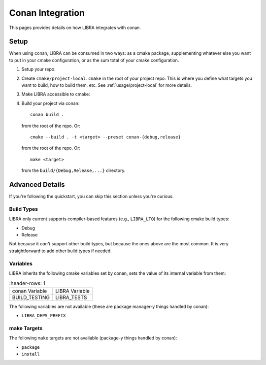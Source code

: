 .. _usage/conan:

=================
Conan Integration
=================

This pages provides details on how LIBRA integrates with conan.

.. _usage/conan/setup:

Setup
=====

When using conan, LIBRA can be consumed in two ways: as a cmake package,
supplementing whatever else you want to put in your cmake configuration, or
as the sum total of your cmake configuration.

#. Setup your repo:

   .. tabs::

      .. group-tab:: Supplementary cmake package

          Create your ``CMakeLists.txt`` in the root of your repo. Within that
          file, create something like this::

            cmake_minimum_required(VERSION 3.21 FATAL_ERROR) # whatever version you like
            project(my_project CXX) # languages can be anything cmake supports

            include(libra/project)

      .. group-tab:: Sole cmake configuration

         #. Add the libra repository as a sub-module ``libra/`` in your repo.

         #. Link ``libra/cmake/project.cmake`` -> ``CMakeLists.txt`` in the root of your
            repo. On linux::

              ln -s libra/cmake/project.cmake CmakeLists.txt


#. Create ``cmake/project-local.cmake`` in the root of your project repo. This
   is where you define what targets you want to build, how to build them,
   etc. See :ref:`usage/project-local` for more details.

#. Make LIBRA accessible to cmake:

   .. tabs::

      .. group-tab:: Supplementary cmake package

         In ``conanfile.py`` put the following::

           def build_requirements(self):
               self.tool_requires("cmake/3.30")
               self.tool_requires("libra/0.8.0") # arbitrary LIBRA version

      .. group-tab:: Sole cmake configuration

         Nothing to do!

#. Build your project via conan::

     conan build .

   from the root of the repo. Or::

     cmake --build . -t <target> --preset conan-{debug,release}

   from the root of the repo. Or::

     make <target>

   from the ``build/{Debug,Release,...}`` directory.


Advanced Details
================

If you're following the quickstart, you can skip this section unless you're
curious.

Build Types
-----------

LIBRA only current supports compiler-based features (e.g., ``LIBRA_LTO``) for
the following cmake build types:

- Debug

- Release

Not because it *can't* support other build types, but because the ones above are
the most common. It is very straightforward to add other build types if needed.

Variables
---------

LIBRA inherits the following cmake variables set by conan, sets the value of
its internal variable from them:

.. list-table::
   :header-rows: 1

  * - conan Variable

    - LIBRA Variable

  * - BUILD_TESTING

    - LIBRA_TESTS


The following variables are not available (these are package manager-y things
handled by conan):

- ``LIBRA_DEPS_PREFIX``


make Targets
------------

The following ``make`` targets are not available (package-y things handled by
conan):

- ``package``

- ``install``
